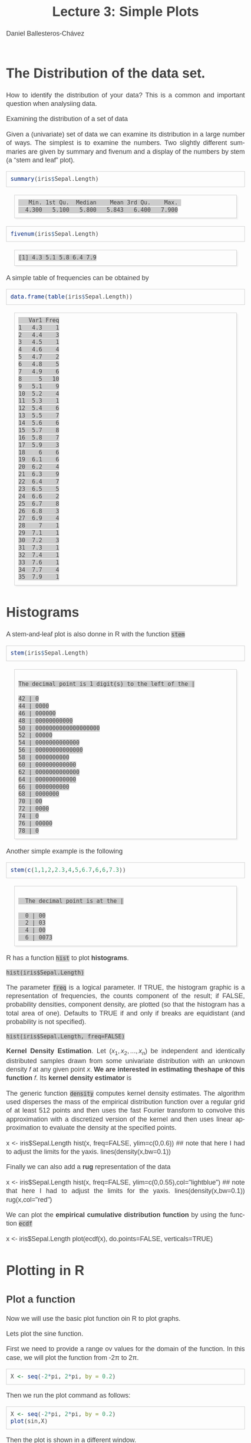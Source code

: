 #+title: Lecture 3: Simple Plots
#+author: Daniel Ballesteros-Chávez
#+language: en
#+select_tags: export
#+exclude_tags: noexport
#+creator: Emacs 26.1 (Org mode 9.3.6)
#+PROPERTY: header-args :R+ :exports both
#+PROPERTY: header-args :R+ :session *R*
#+HTML_HEAD: <style type="text/css"> tr:nth-child(odd) {background-color: #e2e2e2;}  tr:first-child {font-weight: bold}  tr:hover {background-color: #d0c6e5;}</style>
#+HTML_HEAD_EXTRA: <style>code {background-color: #ccc}</style>
:results:
#+HTML_HEAD:<style>
#+HTML_HEAD:/* Daniel Ballesteros-Chavez */
#+HTML_HEAD:/* DBCh CSS for blog project */
#+HTML_HEAD:/* color schemes: #333745; #E63462 ; #C7EFCF ; #EEF5DB ; #909396; #262626;*/
#+HTML_HEAD:/* Modified version with responsive TOC
#+HTML_HEAD:
#+HTML_HEAD:/* usage: #+HTML_HEAD: <link rel="stylesheet" type="text/css" href="./style01.css"/> */
#+HTML_HEAD:
#+HTML_HEAD:body {
#+HTML_HEAD:	font-size: 18px;
#+HTML_HEAD:	color: #404040;
#+HTML_HEAD:	/* background-color: #333745; */
#+HTML_HEAD:	font-family: Helvetica;
#+HTML_HEAD:	line-height: 1.3;
#+HTML_HEAD:}
#+HTML_HEAD:
#+HTML_HEAD:#content {
#+HTML_HEAD:	max-width: 50em;
#+HTML_HEAD:	margin-left: auto;
#+HTML_HEAD:	margin-right: auto;
#+HTML_HEAD:    padding: 15px 50px 50px 15px;
#+HTML_HEAD:    background-color: #E4F7FF;
#+HTML_HEAD:}
#+HTML_HEAD:
#+HTML_HEAD:p {
#+HTML_HEAD:		text-align: justify;
#+HTML_HEAD:}
#+HTML_HEAD:
#+HTML_HEAD:
#+HTML_HEAD:/* this part is about the table of contents TOC */
#+HTML_HEAD:
#+HTML_HEAD:#table-of-contents a:link,
#+HTML_HEAD:#table-of-contents a:visited {
#+HTML_HEAD:    color: #404040;
#+HTML_HEAD:    background: transparent;
#+HTML_HEAD:}
#+HTML_HEAD:
#+HTML_HEAD:#table-of-contents a:hover {
#+HTML_HEAD:  background-color: #ccc;
#+HTML_HEAD:  color: #404040;
#+HTML_HEAD:}
#+HTML_HEAD:
#+HTML_HEAD:
#+HTML_HEAD:#table-of-contents {
#+HTML_HEAD:    line-height: 1.2;
#+HTML_HEAD:}
#+HTML_HEAD:
#+HTML_HEAD:#table-of-contents h2 {
#+HTML_HEAD:    background-color:  #ccc ;
#+HTML_HEAD:    padding-left: 0.3em;
#+HTML_HEAD:    color: #404040;
#+HTML_HEAD:    border-bottom: 0;
#+HTML_HEAD:}
#+HTML_HEAD:
#+HTML_HEAD:#table-of-contents ul {
#+HTML_HEAD:    list-style: none;
#+HTML_HEAD:    padding-left: 0.3em;
#+HTML_HEAD:    font-weight: normal;
#+HTML_HEAD:}
#+HTML_HEAD:
#+HTML_HEAD:
#+HTML_HEAD:#table-of-contents div>ul>li {
#+HTML_HEAD:    margin-top: 1em;
#+HTML_HEAD:    font-weight: bold;
#+HTML_HEAD:}
#+HTML_HEAD:
#+HTML_HEAD:#table-of-contents .tag {
#+HTML_HEAD:    display: none;
#+HTML_HEAD:}
#+HTML_HEAD:
#+HTML_HEAD:#table-of-contents .todo,
#+HTML_HEAD:#table-of-contents .done {
#+HTML_HEAD:    font-size: 80%;
#+HTML_HEAD:}
#+HTML_HEAD:
#+HTML_HEAD:#table-of-contents ol>li {
#+HTML_HEAD:    margin-top: 1em;
#+HTML_HEAD:}
#+HTML_HEAD:
#+HTML_HEAD:@media screen {
#+HTML_HEAD:
#+HTML_HEAD:    #table-of-contents {
#+HTML_HEAD:        position: fixed;
#+HTML_HEAD:        top: 0;
#+HTML_HEAD:        left: 0;
#+HTML_HEAD:        padding: 1em 0 1em 1em;
#+HTML_HEAD:        width: 290px;
#+HTML_HEAD:        height: 100vh;
#+HTML_HEAD:        overlow-x: hidden;
#+HTML_HEAD:        overlow-y: auto;
#+HTML_HEAD:	overflow: auto;
#+HTML_HEAD:    }
#+HTML_HEAD:
#+HTML_HEAD:    #table-of-contents h2 {
#+HTML_HEAD:        margin-top: 0;
#+HTML_HEAD:        font-family: Helvetica,Arial,"Lucida Grande",sans-serif;
#+HTML_HEAD:    }
#+HTML_HEAD:
#+HTML_HEAD:    #table-of-contents code {
#+HTML_HEAD:        font-size: 12px;
#+HTML_HEAD:    }
#+HTML_HEAD:    
#+HTML_HEAD:}
#+HTML_HEAD:
#+HTML_HEAD:@media screen and (max-width: 95em) {
#+HTML_HEAD:
#+HTML_HEAD:    #table-of-contents {
#+HTML_HEAD:        display: none;
#+HTML_HEAD:    }
#+HTML_HEAD:
#+HTML_HEAD:    h1.title {
#+HTML_HEAD:        margin-left: 0%;
#+HTML_HEAD:    }
#+HTML_HEAD:    
#+HTML_HEAD:    div#content {
#+HTML_HEAD:        margin-left: 5%;
#+HTML_HEAD:        max-width: 90%;
#+HTML_HEAD:    }
#+HTML_HEAD:}
#+HTML_HEAD:
#+HTML_HEAD:/*Html Boxes around THMs and Propositions */
#+HTML_HEAD:.abstract  {
#+HTML_HEAD:    	color:  #404040;
#+HTML_HEAD:	border: 1px solid #404040;
#+HTML_HEAD:    box-shadow: 3px 3px 3px ;
#+HTML_HEAD:    padding: 8pt;
#+HTML_HEAD:    overflow: auto;
#+HTML_HEAD:    margin: 1.2em;
#+HTML_HEAD:    position: relative;
#+HTML_HEAD:    overflow: auto;
#+HTML_HEAD:    padding-top: 1.2em;
#+HTML_HEAD:	   }
#+HTML_HEAD:
#+HTML_HEAD:  .abstract:before {
#+HTML_HEAD:    display: inline;
#+HTML_HEAD:    position: absolute;
#+HTML_HEAD:    background-color: white;
#+HTML_HEAD:    top: -5px;
#+HTML_HEAD:    left: 10px;
#+HTML_HEAD:    padding: 3px;
#+HTML_HEAD:    border: 1px solid black;
#+HTML_HEAD:    content: 'Abstract';
#+HTML_HEAD:  }
#+HTML_HEAD:
#+HTML_HEAD:.mydef  {
#+HTML_HEAD:    	color:  #404040;
#+HTML_HEAD:    border: 1px solid #404040;
#+HTML_HEAD:    background-color: #FFD580;
#+HTML_HEAD:    /* box-shadow: 3px 3px 3px orange; */
#+HTML_HEAD:    padding: 8pt;
#+HTML_HEAD:    overflow: auto;
#+HTML_HEAD:    margin: 1.2em;
#+HTML_HEAD:    position: relative;
#+HTML_HEAD:    overflow: auto;
#+HTML_HEAD:    padding-top: 1.2em;
#+HTML_HEAD:	   }
#+HTML_HEAD:
#+HTML_HEAD:  .mydef:before {
#+HTML_HEAD:    display: inline;
#+HTML_HEAD:    position: absolute;
#+HTML_HEAD:    /* background-color: white; */
#+HTML_HEAD:    background-color: orange;
#+HTML_HEAD:    top: -5px;
#+HTML_HEAD:    left: 10px;
#+HTML_HEAD:    padding: 3px;
#+HTML_HEAD:    border: 1px solid black;
#+HTML_HEAD:    content: 'Definition';
#+HTML_HEAD:  }
#+HTML_HEAD:
#+HTML_HEAD:.prop  {
#+HTML_HEAD:    	color:  #404040;
#+HTML_HEAD:    border: 1px solid ;
#+HTML_HEAD:    background-color: #F1FFC2;
#+HTML_HEAD:    /* box-shadow: 3px 3px 3px green; */
#+HTML_HEAD:    padding: 8pt;
#+HTML_HEAD:    overflow: auto;
#+HTML_HEAD:    margin: 1.2em;
#+HTML_HEAD:    position: relative;
#+HTML_HEAD:    overflow: auto;
#+HTML_HEAD:    padding-top: 1.2em;
#+HTML_HEAD:	   }
#+HTML_HEAD:
#+HTML_HEAD:  .prop:before {
#+HTML_HEAD:    	color:  white;
#+HTML_HEAD:    display: inline;
#+HTML_HEAD:    position: absolute;
#+HTML_HEAD:    background-color: green;
#+HTML_HEAD:    top: -5px;
#+HTML_HEAD:    left: 10px;
#+HTML_HEAD:    padding: 3px;
#+HTML_HEAD:    border: 1px solid black;
#+HTML_HEAD:    content: 'Proposition';
#+HTML_HEAD:  }
#+HTML_HEAD:
#+HTML_HEAD:.thm  {
#+HTML_HEAD:    	color:  #404040;
#+HTML_HEAD:    border: 1px solid ;
#+HTML_HEAD:    background-color: lightcyan;
#+HTML_HEAD:    /* box-shadow: 3px 3px 3px brown; */
#+HTML_HEAD:    padding: 8pt;
#+HTML_HEAD:    overflow: auto;
#+HTML_HEAD:    margin: 1.2em;
#+HTML_HEAD:    position: relative;
#+HTML_HEAD:    overflow: auto;
#+HTML_HEAD:    padding-top: 1.2em;
#+HTML_HEAD:	   }
#+HTML_HEAD:
#+HTML_HEAD:  .thm:before {
#+HTML_HEAD:    	color:  white;
#+HTML_HEAD:    display: inline;
#+HTML_HEAD:    position: absolute;
#+HTML_HEAD:    background-color: darkblue;
#+HTML_HEAD:    top: -5px;
#+HTML_HEAD:    left: 10px;
#+HTML_HEAD:    padding: 3px;
#+HTML_HEAD:    border: 1px solid black;
#+HTML_HEAD:    content: 'Theorem';
#+HTML_HEAD:  }
#+HTML_HEAD:
#+HTML_HEAD:  .cor  {
#+HTML_HEAD:    	color:  #404040;
#+HTML_HEAD:    border: 1px solid blue;
#+HTML_HEAD:    box-shadow: 3px 3px 3px blue;
#+HTML_HEAD:    padding: 8pt;
#+HTML_HEAD:    overflow: auto;
#+HTML_HEAD:    margin: 1.2em;
#+HTML_HEAD:    position: relative;
#+HTML_HEAD:    overflow: auto;
#+HTML_HEAD:    padding-top: 1.2em;
#+HTML_HEAD:	   }
#+HTML_HEAD:
#+HTML_HEAD:  .cor:before {
#+HTML_HEAD:    display: inline;
#+HTML_HEAD:    position: absolute;
#+HTML_HEAD:    background-color: white;
#+HTML_HEAD:    top: -5px;
#+HTML_HEAD:    left: 10px;
#+HTML_HEAD:    padding: 3px;
#+HTML_HEAD:    border: 1px solid black;
#+HTML_HEAD:    content: 'Corollary';
#+HTML_HEAD:  }
#+HTML_HEAD:
#+HTML_HEAD:
#+HTML_HEAD:
#+HTML_HEAD:/*defaults form org-mode export */
#+HTML_HEAD:
#+HTML_HEAD:
#+HTML_HEAD:  .title  { text-align: center; }
#+HTML_HEAD:  .todo   { font-family: monospace; color: red; }
#+HTML_HEAD:  .done   { color: green; }
#+HTML_HEAD:  .tag    { background-color: #eee; font-family: monospace;
#+HTML_HEAD:            padding: 2px; font-size: 80%; font-weight: normal; }
#+HTML_HEAD:  .timestamp { color: #bebebe; }
#+HTML_HEAD:  .timestamp-kwd { color: #5f9ea0; }
#+HTML_HEAD:  .right  { margin-left: auto; margin-right: 0px;  text-align: right; }
#+HTML_HEAD:  .left   { margin-left: 0px;  margin-right: auto; text-align: left; }
#+HTML_HEAD:  .center { margin-left: auto; margin-right: auto; text-align: center; }
#+HTML_HEAD:  .underline { text-decoration: underline; }
#+HTML_HEAD:  #postamble p, #preamble p { font-size: 90%; margin: .2em; text-align: center;}
#+HTML_HEAD:  p.verse { margin-left: 3%; }
#+HTML_HEAD:  pre {
#+HTML_HEAD:    border: 1px solid #ccc;
#+HTML_HEAD:    box-shadow: 3px 3px 3px #eee;
#+HTML_HEAD:    padding: 8pt;
#+HTML_HEAD:    font-family: monospace;
#+HTML_HEAD:    overflow: auto;
#+HTML_HEAD:    margin: 1.2em;
#+HTML_HEAD:  }
#+HTML_HEAD:  pre.src {
#+HTML_HEAD:    position: relative;
#+HTML_HEAD:    overflow: auto;
#+HTML_HEAD:    padding-top: 1.2em;
#+HTML_HEAD:  }
#+HTML_HEAD:  pre.src:before {
#+HTML_HEAD:    display: none;
#+HTML_HEAD:    position: absolute;
#+HTML_HEAD:    background-color: white;
#+HTML_HEAD:    top: -10px;
#+HTML_HEAD:    right: 10px;
#+HTML_HEAD:    padding: 3px;
#+HTML_HEAD:    border: 1px solid black;
#+HTML_HEAD:  }
#+HTML_HEAD:  pre.src:hover:before { display: inline;}
#+HTML_HEAD:  pre.src-sh:before    { content: 'sh'; }
#+HTML_HEAD:  pre.src-bash:before  { content: 'sh'; }
#+HTML_HEAD:  pre.src-emacs-lisp:before { content: 'Emacs Lisp'; }
#+HTML_HEAD:  pre.src-R:before     { content: 'R'; }
#+HTML_HEAD:  pre.src-perl:before  { content: 'Perl'; }
#+HTML_HEAD:  pre.src-java:before  { content: 'Java'; }
#+HTML_HEAD:  pre.src-sql:before   { content: 'SQL'; }
#+HTML_HEAD:
#+HTML_HEAD:  table { border-collapse:collapse; }
#+HTML_HEAD:  caption.t-above { caption-side: top; }
#+HTML_HEAD:  caption.t-bottom { caption-side: bottom; }
#+HTML_HEAD:  td, th { vertical-align:top;  }
#+HTML_HEAD:  th.right  { text-align: center;  }
#+HTML_HEAD:  th.left   { text-align: center;   }
#+HTML_HEAD:  th.center { text-align: center; }
#+HTML_HEAD:  td.right  { text-align: right;  }
#+HTML_HEAD:  td.left   { text-align: left;   }
#+HTML_HEAD:  td.center { text-align: center; }
#+HTML_HEAD:  dt { font-weight: bold; }
#+HTML_HEAD:  .footpara:nth-child(2) { display: inline; }
#+HTML_HEAD:  .footpara { display: block; }
#+HTML_HEAD:  .footdef  { margin-bottom: 1em; }
#+HTML_HEAD:  .figure { padding: 1em; }
#+HTML_HEAD:  .figure p { text-align: center; }
#+HTML_HEAD:  .inlinetask {
#+HTML_HEAD:    padding: 10px;
#+HTML_HEAD:    border: 2px solid gray;
#+HTML_HEAD:    margin: 10px;
#+HTML_HEAD:    background: #ffffcc;
#+HTML_HEAD:  }
#+HTML_HEAD:  #org-div-home-and-up
#+HTML_HEAD:   { text-align: right; font-size: 70%; white-space: nowrap; }
#+HTML_HEAD:  textarea { overflow-x: auto; }
#+HTML_HEAD:  .linenr { font-size: smaller }
#+HTML_HEAD:  .code-highlighted { background-color: #ffff00; }
#+HTML_HEAD:  .org-info-js_info-navigation { border-style: none; }
#+HTML_HEAD:  #org-info-js_console-label
#+HTML_HEAD:    { font-size: 10px; font-weight: bold; white-space: nowrap; }
#+HTML_HEAD:  .org-info-js_search-highlight
#+HTML_HEAD:    { background-color: #ffff00; color: #000000; font-weight: bold; }
#+HTML_HEAD:
#+HTML_HEAD:</style>
:end:


# #+html: <a href="https://www.codecogs.com/eqnedit.php?latex=\sum_{i=1}^n&space;(x_i&space;-&space;\bar{x})^2" target="_blank"><img src="https://latex.codecogs.com/gif.latex?\sum_{i=1}^n&space;(x_i&space;-&space;\bar{x})^2" title="\sum_{i=1}^n (x_i - \bar{x})^2" /></a>
# #+html: <p align="center"> <img src="https://render.githubusercontent.com/render/math?math=x_{1,2} = \frac{-b \pm \sqrt{b^2-4ac}}{2b}"></p>
# #+html: <p align="left"> <img src="https://render.githubusercontent.com/render/math?math= \sin^2(x) + \cos^2(x) =1"></p>
# #+html: <a href="https://www.codecogs.com/eqnedit.php?latex=\sin^2(x)&space;&plus;&space;\cos^2(x)&space;=1" target="_blank"><img src="https://latex.codecogs.com/gif.latex?\sin^2(x)&space;&plus;&space;\cos^2(x)&space;=1" title="\sin^2(x) + \cos^2(x) =1" /></a>


# * Introduction.

# The linear model and the least squares is a very simple and powerful prediction method.
# In this section we will aim to fully understand it and how the data can fit the best possible linear equation by minimising a suitable error function.

# Through out the discussion, all vectors in $\mathbb{R}^n$ will be thought of as a column vector, and if $X\in \mathbb{R}^n$, then
# $X^T$ denotes its transpose, i.e., $X^T = (x_1, x_2, \ldots, x_n)$, where $x_i\in \mathbb{R}$.

# * The Linear Model

# Given a *vector* $X^T = (x_1, x_2, \ldots, x_p)$, we want to predict the *real value* $Y$, using the linear model
# \[ \hat(Y)  = \hat{\beta}_0 + \sum_{j = 1}^p x_j\hat{\beta}_j,\]
# where
# + $\hat{Y}$ is the estimated value of $Y$.

# + $\hat{\beta}_0$ is called the /intercept/.

# It is possible to write this equation in terms of the usual inner product in $\mathbb{R}^{p}$, for instance, consider the vectors
# $X^T = (x_1,\ldtos,x_p)$ and $\hat{\beta} = (\beta_1,\dots,\beta_p)$, then the inner product is defined as the sum of the product of the same entries of the vectors:
# \[ \langle X, \hat{\beta} \rangle = x_1 \beta_1 + x_2 \beta_2 + \cdots \x_p \beta_p. \]
# Note that in matrix notation it is equivalent to the expression
# \[\hat{Y}= X^T \hat{\beta}, \] 
# where this is the product of a $1\times n$ matrix with a $n \times 1$ matrix, resulting into a real number.

# ** Geometric Interpretation

# With all this considerations we are able to write the linear model as 
# \begin{equatoin}
#  \hat{Y}  = \hat{\beta}_0 + X^T \hat{\beta}.
# \label{lm01}
# \end{equation}

# In this case $(X^T, \hat{Y}) is an affine hyperplane cutting the $Y$-axis at the point $(0,\hat{\beta}_0)$.

# We can simplyfy a bit more. Instead of considering vectors in $\mathbb{R}^p$, we can add one more coordinate and work in $\mathbb{R}^{p+1}$. If 
# we write $\bar{X}^T = (1, X^T) = (1, x_1, \ldots, x_p)$ and $\hat{\beta} = (\beta_0, \beta_1, \ldots, \beta_p)$, then the linear model can be 
# expressed simply as
# \begin{equaiton}
#  \hat{Y} = \bar{X}^T \hat{\beta}. 
# \label{lm02}
# \end{equation}

# In this case $(X^T, \hat{Y})$ is a hyperplane including the origin.




#   - Estimating the Coefficients 
#   - Assessing the Accuracy of the Coefficient Estimates 
#   - Assessing the Accuracy of the Model
#   - Comparison of Linear Regression with K-Nearest neighbours

* The Distribution of the data set.

How to identify the distribution of your data? This is a common and important question when analysiing data. 


Examining the distribution of a set of data

Given a (univariate) set of data we can examine its distribution in a
large number of ways. The simplest is to examine the numbers. Two
slightly different summaries are given by summary and fivenum and a
display of the numbers by stem (a “stem and leaf” plot).



#+begin_src R :results output :exports both
summary(iris$Sepal.Length)
#+end_src

#+RESULTS:
:    Min. 1st Qu.  Median    Mean 3rd Qu.    Max. 
:   4.300   5.100   5.800   5.843   6.400   7.900

#+begin_src R :results output :exports both
fivenum(iris$Sepal.Length)
#+end_src

#+RESULTS:
: [1] 4.3 5.1 5.8 6.4 7.9

A simple table of frequencies can be obtained by

#+begin_src R :results output :exports both
data.frame(table(iris$Sepal.Length))
#+end_src

#+RESULTS:
#+begin_example
   Var1 Freq
1   4.3    1
2   4.4    3
3   4.5    1
4   4.6    4
5   4.7    2
6   4.8    5
7   4.9    6
8     5   10
9   5.1    9
10  5.2    4
11  5.3    1
12  5.4    6
13  5.5    7
14  5.6    6
15  5.7    8
16  5.8    7
17  5.9    3
18    6    6
19  6.1    6
20  6.2    4
21  6.3    9
22  6.4    7
23  6.5    5
24  6.6    2
25  6.7    8
26  6.8    3
27  6.9    4
28    7    1
29  7.1    1
30  7.2    3
31  7.3    1
32  7.4    1
33  7.6    1
34  7.7    4
35  7.9    1
#+end_example



* Histograms

A stem-and-leaf plot is  also donne in R with the function ~stem~

#+begin_src R :results output :exports both
stem(iris$Sepal.Length)
#+end_src

#+RESULTS:
#+begin_example

  The decimal point is 1 digit(s) to the left of the |

  42 | 0
  44 | 0000
  46 | 000000
  48 | 00000000000
  50 | 0000000000000000000
  52 | 00000
  54 | 0000000000000
  56 | 00000000000000
  58 | 0000000000
  60 | 000000000000
  62 | 0000000000000
  64 | 000000000000
  66 | 0000000000
  68 | 0000000
  70 | 00
  72 | 0000
  74 | 0
  76 | 00000
  78 | 0
#+end_example

Another simple example is the following
#+begin_src R :results output :exports both
stem(c(1,1,2,2.3,4,5,6.7,6,6,7.3))
#+end_src

#+RESULTS:
: 
:   The decimal point is at the |
: 
:   0 | 00
:   2 | 03
:   4 | 00
:   6 | 0073


R has a function ~hist~ to plot *histograms*. 

~hist(iris$Sepal.Length)~

The parameter ~freq~ is a logical parameter.  If TRUE, the histogram graphic is a representation of
frequencies, the counts component of the result; if FALSE, probability
densities, component density, are plotted (so that the histogram has a
total area of one). Defaults to TRUE if and only if breaks are
equidistant (and probability is not specified).

~hist(iris$Sepal.Length, freq=FALSE)~

*Kernel Density Estimation*. Let $(x_1, x_2, ..., x_n)$ be independent and identically distributed
samples drawn from some univariate distribution with an unknown
density $f$ at any given point $x$. *We are interested in estimating theshape of this function* $f$. 
Its *kernel density estimator* is

\begin{equation}
{f}_{h}(x)={\frac {1}{n}}\sum _{i=1}^{n}K_{h}(x-x_{i})={\frac {1}{nh}}\sum _{i=1}^{n}K{\Big (}{\frac {x-x_{i}}{h}}{\Big )}
\end{equation}

     The generic function ~density~ computes kernel density
     estimates. 
     The algorithm used disperses the mass of the
     empirical distribution function over a regular grid of at least
     512 points and then uses the fast Fourier transform to convolve
     this approximation with a discretized version of the kernel and
     then uses linear approximation to evaluate the density at the
     specified points.


#+begin_example R
x <- iris$Sepal.Length
hist(x, freq=FALSE, ylim=c(0,0.6))  ## note that here I had to adjust the limits for the yaxis.
lines(density(x,bw=0.1))
#+end_example

Finally we can also add a *rug* representation of the data

#+begin_example R
x <- iris$Sepal.Length
hist(x, freq=FALSE, ylim=c(0,0.55),col="lightblue")  ## note that here I had to adjust the limits for the yaxis.
lines(density(x,bw=0.1))
rug(x,col="red")
#+end_example
 
We can plot the *empirical cumulative distribution function* by using the function ~ecdf~
#+begin_example R
x <- iris$Sepal.Length
plot(ecdf(x), do.points=FALSE, verticals=TRUE)
#+end_example


* Plotting in R


** Plot a function

Now we will use the basic plot function oin R to plot graphs.

Lets plot the sine function.

First we need to provide a range ov values for the domain of the function. In this case, we will plot the function from -2\pi to 2\pi.

#+begin_src R 
X <- seq(-2*pi, 2*pi, by = 0.2)
#+end_src


Then we run the plot command as follows:

#+begin_src R 
X <- seq(-2*pi, 2*pi, by = 0.2)
plot(sin,X)
#+end_src

Then the plot is shown in a different window.


What if the function we want to plot is not a built in function?

Suppose we want to plot the function

f(x) = 2x^2 / (x^2 + 1),

Then we have

#+begin_src R 
F <- function(x){ 
2*x^2 / (x^2 + 1)}

X <- seq(-10, 10, by = 0.2)
plot(F,X)
#+end_src


* Plot from data frame (scatter plot)

It may happen that the function is not given, and instead we are given the corresponding values in a data frame:

#+begin_src R 
df <- data.frame(
"x-axis" = c(
-5.0 ,-4.8, -4.6 ,-4.4 ,-4.2 ,-4.0 ,-3.8 ,-3.6 ,-3.4 ,-3.2 ,-3.0 ,-2.8 ,-2.6 ,-2.4 ,-2.2,
-2.0 ,-1.8, -1.6 ,-1.4 ,-1.2 ,-1.0 ,-0.8 ,-0.6 ,-0.4 ,-0.2 , 0.0 , 0.2 , 0.4 , 0.6 , 0.8,
 1.0 , 1.2,  1.4 , 1.6 , 1.8 , 2.0 , 2.2 , 2.4 , 2.6 , 2.8 , 3.0 , 3.2 , 3.4 , 3.6 , 3.8,
 4.0 , 4.2,  4.4 , 4.6 , 4.8 , 5.0),
"f_x" = c(
-6.73076923 ,-6.51713810 ,-6.30216606 ,-6.08565815 ,-5.86738197 ,-5.64705882,
-5.42435233 ,-5.19885387 ,-4.97006369 ,-4.73736655 ,-4.50000000 ,-4.25701357,
-4.00721649 ,-3.74911243 ,-3.48082192 ,-3.20000000 ,-2.90377358 ,-2.58876404,
-2.25135135 ,-1.88852459 ,-1.50000000 ,-1.09268293 ,-0.68823529 ,-0.33103448,
-0.08461538 , 0.00000000 ,-0.06923077 ,-0.22068966 ,-0.37058824 ,-0.46829268,
-0.50000000 ,-0.47213115 ,-0.39729730 ,-0.28764045 ,-0.15283019 , 0.00000000,
 0.16575342 , 0.34082840 , 0.52268041 , 0.70950226 , 0.90000000 , 1.09323843,
 1.28853503 , 1.48538682 , 1.68341969 , 1.88235294 , 2.08197425 , 2.28212181,
 2.48267148 , 2.68352745 , 2.88461538)
)

plot(df)
#+end_src


In this case, a line is not drawn, in order to include the line and to modify it we can use the parameters =type= and =lwd=

#+begin_src 
plot(df, type="l", lwd=4)
#+end_src


One can read a bit more of this on the help page for plot:

  #+begin_example
  ‘type’ what type of plot should be drawn.  Possible types are

                • ‘"p"’ for *p*oints,

                • ‘"l"’ for *l*ines,

                • ‘"b"’ for *b*oth,

                • ‘"c"’ for the lines part alone of ‘"b"’,

                • ‘"o"’ for both ‘*o*verplotted’,

                • ‘"h"’ for ‘*h*istogram’ like (or ‘high-density’)
                  vertical lines,

                • ‘"s"’ for stair *s*teps,

                • ‘"S"’ for other *s*teps, see ‘Details’ below,

                • ‘"n"’ for no plotting.

              All other ‘type’s give a warning or an error; using,
              e.g., ‘type = "punkte"’ being equivalent to ‘type = "p"’
              for S compatibility.  Note that some methods, e.g.
              ‘plot.factor’, do not accept this.

          ‘main’ an overall title for the plot: see ‘title’.

          ‘sub’ a sub title for the plot: see ‘title’.

          ‘xlab’ a title for the x axis: see ‘title’.

          ‘ylab’ a title for the y axis: see ‘title’.

          ‘asp’ the y/x aspect ratio, see ‘plot.window’.
  #+end_example




To add color we can use the following syntax

#+begin_src 
plot(df, type="l", lwd=4, col="#3498db")
#+end_src

If we want to add a title then we write

=plot(df, type ="l", lwd = 4, col = "#3498db", main = "Graph of the function from a table")=



If we come back to the sine function, and take a look at the following commands

#+begin_example R
X <- seq(-pi, pi, by = 0.2)
plot(sin,X)
plot(X,sin(X))
plot(sin(X),X)
#+end_example


Here and illustration of different types
#+begin_src R
par(mfrow = c(1, 3))
plot(X, sin(X), type = "l", main = "type = 'l'")
plot(X, sin(X), type = "s", main = "type = 's'")
plot(X, sin(X), type = "p", main = "type = 'p'")

par(mfrow = c(1, 1)) ## set it back to the default value
#+end_src

And here we have an example of different =pch=. The pch argument
allows to modify the symbol of the points in the plot. The main
symbols can be selected passing numbers 1 to 25 as parameters. You can
also change the symbols size with the cex argument and the line width
of the symbols (except 15 to 18) with the lwd argument

     #+begin_example R
X <- seq(-pi, pi, by = 0.2)
plot(X,sin(X), pch=1:25, cex=2)
     #+end_example

The symbols 21 to 25 allow you to set border width and
background color with the lwd and bg arguments.

     #+begin_example R
X <- seq(-pi, pi, by = 0.2)
plot(X,sin(X), pch=21:25, cex=2, lwd=1:3,bg=c("blue","red","green"))
     #+end_example

Now we can define the following plot function
#+begin_src 
X <- seq(-pi, pi, by = 0.2)
plot(X,sin(X),
main="The graph of Sine function",
ylab = "sin(x)",
xlab = "x",
col="#3498db",
type="l",
lwd="3"
)
#+end_src


Maybe a useful thing is to define the grid

#+begin_example R
X <- seq(-pi, pi, by = 0.2)
plot(X,sin(X),
main="The graph of Sine function",
ylab = "sin(x)",
xlab = "x",
col="#3498db",
type="l",
lwd="3"
)
abline(v=X,col="grey80",lty=3)
abline(h=seq(min(sin(X)),max(sin(X)),length.out=length(X)),col="grey80",lty=3)
abline(v=0,h=0,col="grey10")
#+end_example

Can we go further?


     #+begin_example
     ‘par’ can be used to set or query graphical parameters.
     Parameters can be set by specifying them as arguments to ‘par’ in
     ‘tag = value’ form, or by passing them as a list of tagged values.
     #+end_example


Yes, we can change for instance the default font

#+begin_example R
X <- seq(-pi, pi, by = 0.2)
par(family="mono",fg="grey10")
plot(X,sin(X),
main="The graph of Sine function",
ylab = "sin(x)",
xlab = "x",
col="#3498db",
type="l",
lwd="3"
)
abline(v=X,col="grey80",lty=3)
abline(h=seq(min(sin(X)),max(sin(X)),length.out=length(X)),col="grey80",lty=3)
abline(v=0,h=0,col="grey10")

dev.off() ## this will reset the default values changed in par()
#+end_example


finally when we like one particular plot type we can save it as a personal function

#+begin_example R
my_plot1 <- function(x,y,color="#3498db",ylabel="f(x)",xlabel="x",my.title="Plot title",...){
par(family="mono",fg="grey10") 
plot(x,y,
main=my.title,
ylab = ylabel,
xlab = xlabel,
col= color,
type= "l",
lwd="3"
)
abline(v=x,col="grey80",lty=3)
abline(h=seq(min(y),max(y),length.out=length(x)),col="grey80",lty=3)
abline(v=0,h=0,col="grey10")
}
#+end_example



+ Create the function my_plot1, my_plot2, my_plot3 for plot of functions, histograms and boxplots. Save them in to an R file called my_Rtools.R
+ A good source of examples can be found here: https://r-coder.com/plot-r/
+ There is a popular package for nice plots named ggplot2. Download
  the package and try to do some plots there too. Note that the syntax is way different, for instance, you can try: =ggplot(iris, aes(x = Sepal.Length, y = Sepal.Width)) + geom_point()=


